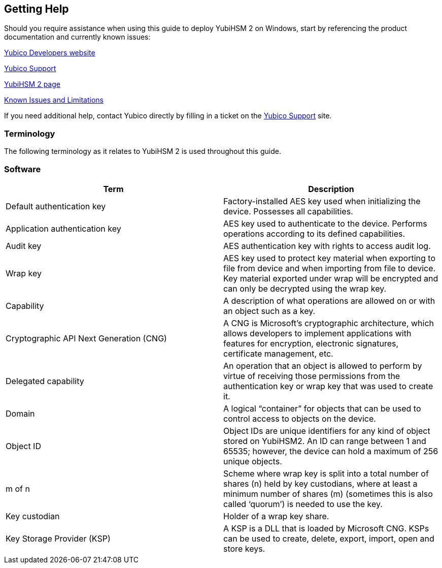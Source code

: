 == Getting Help

Should you require assistance when using this guide to deploy YubiHSM 2 on Windows, start by referencing the product documentation and currently known issues:

link:../../../[Yubico Developers website]

https://support.yubico.com/support/home[Yubico Support]

link:../../[YubiHSM 2 page]

link:../../Releases/Known_issues.adoc[Known Issues and Limitations]

If you need additional help, contact Yubico directly by filling in a ticket on the https://support.yubico.com/support/home[Yubico Support] site.


=== Terminology

The following terminology as it relates to YubiHSM 2 is used throughout this guide.

=== Software
[options="header"]
|========================
|Term                           |Description

|Default authentication key              |Factory-installed AES key used when initializing the device. Possesses all capabilities.
|Application authentication key          |AES key used to authenticate to the device. Performs operations according to its defined capabilities.
|Audit key                               |AES authentication key with rights to access audit log.
|Wrap key                                |AES key used to protect key material when exporting to file from device and when importing from file to device. Key material exported under wrap will be encrypted and can only be decrypted using the wrap key.
|Capability                              |A description of what operations are allowed on or with an object such as a key.
|Cryptographic API Next Generation (CNG) |A CNG is Microsoft’s cryptographic architecture, which allows developers to implement applications with features for encryption, electronic signatures, certificate management, etc.
|Delegated capability                    |An operation that an object is allowed to perform by virtue of receiving those permissions from the authentication key or wrap key that was used to create it.
|Domain                                  |A logical “container” for objects that can be used to control access to objects on the device.
|Object ID                               |Object IDs are unique identifiers for any kind of object stored on YubiHSM2. An ID can range between 1 and 65535; however, the device can hold a maximum of 256 unique objects.
|m of n                                  |Scheme where wrap key is split into a total number of shares (n) held by key custodians, where at least a minimum number of shares (m) (sometimes this is also called ‘quorum’) is needed to use the key.
|Key custodian                           |Holder of a wrap key share.
|Key Storage Provider (KSP)              |A KSP is a DLL that is loaded by Microsoft CNG. KSPs can be used to create, delete, export, import, open and store keys.
|=========================
